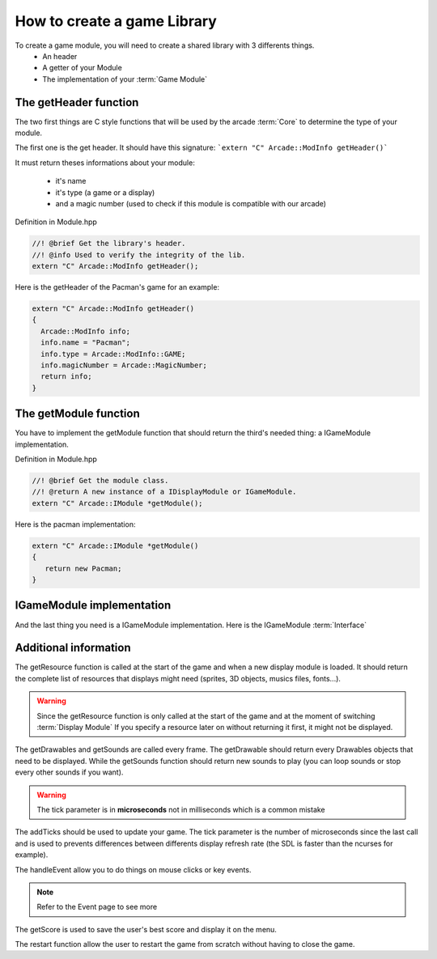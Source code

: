 How to create a game Library
##########################################

To create a game module, you will need to create a shared library with 3 differents things.
    - An header
    - A getter of your Module
    - The implementation of your :term:`Game Module`

The getHeader function
------------------------

The two first things are C style functions that will be used by the arcade :term:`Core` to determine the type of your module.

The first one is the get header. It should have this signature:
```extern "C" Arcade::ModInfo getHeader()```


It must return theses informations about your module:

 - it's name
 - it's type (a game or a display)
 - and a magic number (used to check if this module is compatible with our arcade)

Definition in Module.hpp

.. code-block:: c++

    //! @brief Get the library's header.
    //! @info Used to verify the integrity of the lib.
    extern "C" Arcade::ModInfo getHeader();

Here is the getHeader of the Pacman's game for an example:

.. code-block:: c++

    extern "C" Arcade::ModInfo getHeader()
    {
      Arcade::ModInfo info;
      info.name = "Pacman";
      info.type = Arcade::ModInfo::GAME;
      info.magicNumber = Arcade::MagicNumber;
      return info;
    }

The getModule function
-----------------------

You have to implement the getModule function that should return the third's needed thing: a IGameModule implementation.

Definition in Module.hpp

.. code-block:: c++

    //! @brief Get the module class.
    //! @return A new instance of a IDisplayModule or IGameModule.
    extern "C" Arcade::IModule *getModule();

Here is the pacman implementation:

.. code-block:: c++

   extern "C" Arcade::IModule *getModule()
   {
      return new Pacman;
   }

IGameModule implementation
-------------------------------

And the last thing you need is a IGameModule implementation. Here is the IGameModule :term:`Interface`

.. code-block:: c++
    :linenos:

    /*
    ** EPITECH PROJECT, 2021
    ** Arcade
    ** File description:
    ** IGameLibrary
    */

    #pragma once

    #include "Common/ModInfo.hpp"
    #include "Common/Drawables/ADrawable.hpp"
    #include "Common/Module.hpp"
    #include "Common/Events/Event.hpp"
    #include "Common/Sound.hpp"
    #include <vector>
    #include <memory>
    #include <string>

    namespace Arcade
    {
      //! @brief The interface of all games.
      class IGameModule : public IModule
      {
      public:
        //! @brief Virtual destructor
        ~IGameModule() override = default;

        //! @brief Get resources to preload.
        //! @info Only called once.
        //! @return A vector of tupple of (type of resource, path of the resource).
        virtual const std::vector<std::pair<std::string, std::string>> &getResources() const = 0;

        //! @brief Return a list of drawables to display.
        //! @return The list of objects
        virtual const std::vector<std::unique_ptr<Drawables::ADrawable>> &getDrawables() = 0;

        //! @brief Return a list of sounds to make.
        //! @return The list of sounds
        virtual const std::vector<Sound> &getSounds() = 0;

        //! @brief Advance the game of x seconds
        //! @param tick The number of ticks that occured since the last call.
        virtual void addTicks(unsigned tick) = 0;

        //! @brief Restart the game.
        virtual void restart() = 0;

        //! @brief Handle one event (A key press, a click, a close event...)
        //! @param event The event to handle.
        virtual void handleEvent(Event &event) = 0;

        //! @brief Get the score (used for saving/displaying)
        virtual unsigned long getScore() = 0;
      };
    }


Additional information
------------------------

The getResource function is called at the start of the game and when a new display module is loaded. It should return the complete list of resources that displays might need (sprites, 3D objects, musics files, fonts...).

.. warning::
     Since the getResource function is only called at the start of the game and at the moment of switching :term:`Display Module`
     If you specify a resource later on without returning it first, it might not be displayed.

The getDrawables and getSounds are called every frame. The getDrawable should return every Drawables objects that need to be displayed. While the getSounds function should return new sounds to play (you can loop sounds or stop every other sounds if you want).

.. warning::
    The tick parameter is in **microseconds** not in milliseconds which is a common mistake

The addTicks should be used to update your game. The tick parameter is the number of microseconds since the last call and is used to prevents differences between differents display refresh rate (the SDL is faster than the ncurses for example).

The handleEvent allow you to do things on mouse clicks or key events.

.. note::
    Refer to the Event page to see more

The getScore is used to save the user's best score and display it on the menu.

The restart function allow the user to restart the game from scratch without having to close the game.
